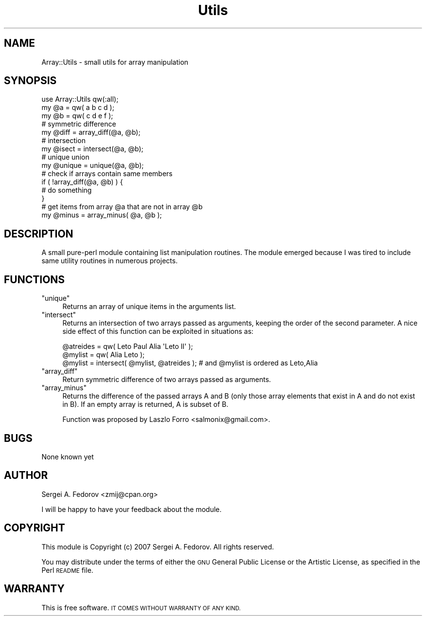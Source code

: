 .\" Automatically generated by Pod::Man 4.14 (Pod::Simple 3.40)
.\"
.\" Standard preamble:
.\" ========================================================================
.de Sp \" Vertical space (when we can't use .PP)
.if t .sp .5v
.if n .sp
..
.de Vb \" Begin verbatim text
.ft CW
.nf
.ne \\$1
..
.de Ve \" End verbatim text
.ft R
.fi
..
.\" Set up some character translations and predefined strings.  \*(-- will
.\" give an unbreakable dash, \*(PI will give pi, \*(L" will give a left
.\" double quote, and \*(R" will give a right double quote.  \*(C+ will
.\" give a nicer C++.  Capital omega is used to do unbreakable dashes and
.\" therefore won't be available.  \*(C` and \*(C' expand to `' in nroff,
.\" nothing in troff, for use with C<>.
.tr \(*W-
.ds C+ C\v'-.1v'\h'-1p'\s-2+\h'-1p'+\s0\v'.1v'\h'-1p'
.ie n \{\
.    ds -- \(*W-
.    ds PI pi
.    if (\n(.H=4u)&(1m=24u) .ds -- \(*W\h'-12u'\(*W\h'-12u'-\" diablo 10 pitch
.    if (\n(.H=4u)&(1m=20u) .ds -- \(*W\h'-12u'\(*W\h'-8u'-\"  diablo 12 pitch
.    ds L" ""
.    ds R" ""
.    ds C` ""
.    ds C' ""
'br\}
.el\{\
.    ds -- \|\(em\|
.    ds PI \(*p
.    ds L" ``
.    ds R" ''
.    ds C`
.    ds C'
'br\}
.\"
.\" Escape single quotes in literal strings from groff's Unicode transform.
.ie \n(.g .ds Aq \(aq
.el       .ds Aq '
.\"
.\" If the F register is >0, we'll generate index entries on stderr for
.\" titles (.TH), headers (.SH), subsections (.SS), items (.Ip), and index
.\" entries marked with X<> in POD.  Of course, you'll have to process the
.\" output yourself in some meaningful fashion.
.\"
.\" Avoid warning from groff about undefined register 'F'.
.de IX
..
.nr rF 0
.if \n(.g .if rF .nr rF 1
.if (\n(rF:(\n(.g==0)) \{\
.    if \nF \{\
.        de IX
.        tm Index:\\$1\t\\n%\t"\\$2"
..
.        if !\nF==2 \{\
.            nr % 0
.            nr F 2
.        \}
.    \}
.\}
.rr rF
.\" ========================================================================
.\"
.IX Title "Utils 3"
.TH Utils 3 "2010-05-07" "perl v5.32.0" "User Contributed Perl Documentation"
.\" For nroff, turn off justification.  Always turn off hyphenation; it makes
.\" way too many mistakes in technical documents.
.if n .ad l
.nh
.SH "NAME"
Array::Utils \- small utils for array manipulation
.SH "SYNOPSIS"
.IX Header "SYNOPSIS"
.Vb 1
\&        use Array::Utils qw(:all);
\&        
\&        my @a = qw( a b c d );
\&        my @b = qw( c d e f );
\&
\&        # symmetric difference
\&        my @diff = array_diff(@a, @b);
\&
\&        # intersection
\&        my @isect = intersect(@a, @b);
\&        
\&        # unique union
\&        my @unique = unique(@a, @b);
\&        
\&        # check if arrays contain same members
\&        if ( !array_diff(@a, @b) ) {
\&                # do something
\&        }
\&        
\&        # get items from array @a that are not in array @b
\&        my @minus = array_minus( @a, @b );
.Ve
.SH "DESCRIPTION"
.IX Header "DESCRIPTION"
A small pure-perl module containing list manipulation routines. The module
emerged because I was tired to include same utility routines in numerous projects.
.SH "FUNCTIONS"
.IX Header "FUNCTIONS"
.ie n .IP """unique""" 4
.el .IP "\f(CWunique\fR" 4
.IX Item "unique"
Returns an array of unique items in the arguments list.
.ie n .IP """intersect""" 4
.el .IP "\f(CWintersect\fR" 4
.IX Item "intersect"
Returns an intersection of two arrays passed as arguments, keeping the order of the
second parameter. A nice side effect of this function can be exploited in situations as:
.Sp
.Vb 3
\&        @atreides = qw( Leto Paul Alia \*(AqLeto II\*(Aq );
\&        @mylist = qw( Alia Leto );
\&        @mylist = intersect( @mylist, @atreides );  # and @mylist is ordered as Leto,Alia
.Ve
.ie n .IP """array_diff""" 4
.el .IP "\f(CWarray_diff\fR" 4
.IX Item "array_diff"
Return symmetric difference of two arrays passed as arguments.
.ie n .IP """array_minus""" 4
.el .IP "\f(CWarray_minus\fR" 4
.IX Item "array_minus"
Returns the difference of the passed arrays A and B (only those 
array elements that exist in A and do not exist in B). 
If an empty array is returned, A is subset of B.
.Sp
Function was proposed by Laszlo Forro <salmonix@gmail.com>.
.SH "BUGS"
.IX Header "BUGS"
None known yet
.SH "AUTHOR"
.IX Header "AUTHOR"
Sergei A. Fedorov <zmij@cpan.org>
.PP
I will be happy to have your feedback about the module.
.SH "COPYRIGHT"
.IX Header "COPYRIGHT"
This module is Copyright (c) 2007 Sergei A. Fedorov.
All rights reserved.
.PP
You may distribute under the terms of either the \s-1GNU\s0 General Public
License or the Artistic License, as specified in the Perl \s-1README\s0 file.
.SH "WARRANTY"
.IX Header "WARRANTY"
This is free software. \s-1IT COMES WITHOUT WARRANTY OF ANY KIND.\s0

